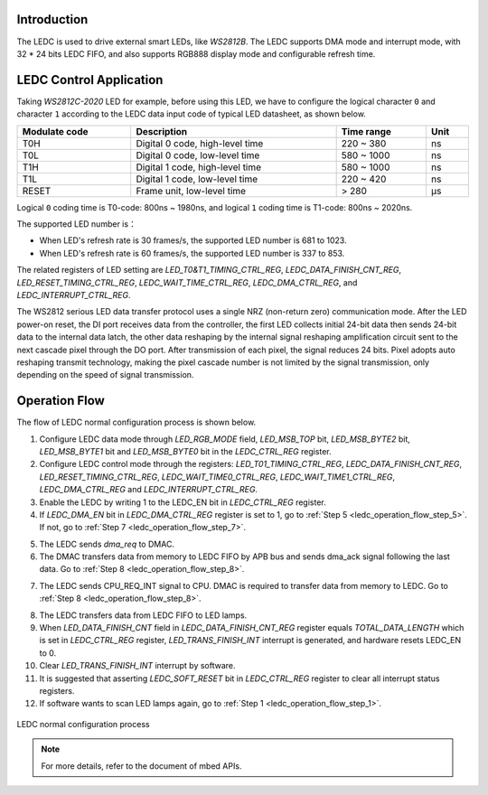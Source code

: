 .. _ledc:

Introduction
------------------------
The LEDC is used to drive external smart LEDs, like *WS2812B*.
The LEDC supports DMA mode and interrupt mode, with 32 * 24 bits LEDC FIFO, and also supports RGB888 display mode and configurable refresh time.

LEDC Control Application
------------------------------------------------
Taking *WS2812C-2020* LED for example, before using this LED, we have to configure the logical character ``0`` and character ``1`` according to the LEDC data input code of typical LED datasheet, as shown below.

.. table::
   :width: 100%
   :widths: auto

   +---------------+---------------------------------+------------+------+
   | Modulate code | Description                     | Time range | Unit |
   +===============+=================================+============+======+
   | T0H           | Digital 0 code, high-level time | 220 ~ 380  | ns   |
   +---------------+---------------------------------+------------+------+
   | T0L           | Digital 0 code, low-level time  | 580 ~ 1000 | ns   |
   +---------------+---------------------------------+------------+------+
   | T1H           | Digital 1 code, high-level time | 580 ~ 1000 | ns   |
   +---------------+---------------------------------+------------+------+
   | T1L           | Digital 1 code, low-level time  | 220 ~ 420  | ns   |
   +---------------+---------------------------------+------------+------+
   | RESET         | Frame unit, low-level time      | > 280      | μs   |
   +---------------+---------------------------------+------------+------+


Logical ``0`` coding time is T0-code: 800ns ~ 1980ns, and logical ``1`` coding time is T1-code: 800ns ~ 2020ns.

The supported LED number is：

.. math::
   :nowrap:

   \begin{gather*}
   LED\_NUM = \frac{\frac{1}{LED\,fresh\,rate(\frac{frame}{s})} - 280μs}{(logical\,0\,or\,1\,coding\,time) * 24}
   \end{gather*}


- When LED's refresh rate is 30 frames/s, the supported LED number is 681 to 1023.

- When LED's refresh rate is 60 frames/s, the supported LED number is 337 to 853.


The related registers of LED setting are *LED_T0&T1_TIMING_CTRL_REG*, *LEDC_DATA_FINISH_CNT_REG*, *LED_RESET_TIMING_CTRL_REG*, *LEDC_WAIT_TIME_CTRL_REG*, *LEDC_DMA_CTRL_REG*, and *LEDC_INTERRUPT_CTRL_REG*.


The WS2812 serious LED data transfer protocol uses a single NRZ (non-return zero) communication mode.
After the LED power-on reset, the DI port receives data from the controller, the first LED collects initial 24-bit data then sends 24-bit data to the internal data latch, 
the other data reshaping by the internal signal reshaping amplification circuit sent to the next cascade pixel through the DO port. After transmission of each pixel, 
the signal reduces 24 bits. Pixel adopts auto reshaping transmit technology, making the pixel cascade number is not limited by the signal transmission, only depending on the speed of signal transmission.

Operation Flow
----------------------------
The flow of LEDC normal configuration process is shown below.

.. _ledc_operation_flow_step_1:

1. Configure LEDC data mode through *LED_RGB_MODE* field, *LED_MSB_TOP* bit, *LED_MSB_BYTE2* bit, *LED_MSB_BYTE1* bit and *LED_MSB_BYTE0* bit in the *LEDC_CTRL_REG* register.

2. Configure LEDC control mode through the registers: *LED_T01_TIMING_CTRL_REG*, *LEDC_DATA_FINISH_CNT_REG*, *LED_RESET_TIMING_CTRL_REG*, *LEDC_WAIT_TIME0_CTRL_REG*, *LEDC_WAIT_TIME1_CTRL_REG*, *LEDC_DMA_CTRL_REG* and *LEDC_INTERRUPT_CTRL_REG*.

3. Enable the LEDC by writing 1 to the LEDC_EN bit in *LEDC_CTRL_REG* register.

4. If *LEDC_DMA_EN* bit in *LEDC_DMA_CTRL_REG* register is set to 1, go to :ref:`Step 5 <ledc_operation_flow_step_5>`. If not, go to :ref:`Step 7 <ledc_operation_flow_step_7>`.

.. _ledc_operation_flow_step_5:

5. The LEDC sends *dma_req* to DMAC.

6. The DMAC transfers data from memory to LEDC FIFO by APB bus and sends dma_ack signal following the last data. Go to :ref:`Step 8 <ledc_operation_flow_step_8>`.

.. _ledc_operation_flow_step_7:

7. The LEDC sends CPU_REQ_INT signal to CPU. DMAC is required to transfer data from memory to LEDC. Go to :ref:`Step 8 <ledc_operation_flow_step_8>`.

.. _ledc_operation_flow_step_8:

8. The LEDC transfers data from LEDC FIFO to LED lamps.

9. When *LED_DATA_FINISH_CNT* field in *LEDC_DATA_FINISH_CNT_REG* register equals *TOTAL_DATA_LENGTH* which is set in *LEDC_CTRL_REG* register, *LED_TRANS_FINISH_INT* interrupt is generated, and hardware resets LEDC_EN to 0.

10. Clear *LED_TRANS_FINISH_INT* interrupt by software.

11. It is suggested that asserting *LEDC_SOFT_RESET* bit in *LEDC_CTRL_REG* register to clear all interrupt status registers.

12. If software wants to scan LED lamps again, go to :ref:`Step 1 <ledc_operation_flow_step_1>`.

.. figure:: ../figures/ledc_normal_configuration_process.svg
   :scale: 120%
   :align: center
   :name: ledc_normal_configuration_process

   LEDC normal configuration process

.. note:: For more details, refer to the document of mbed APIs.
